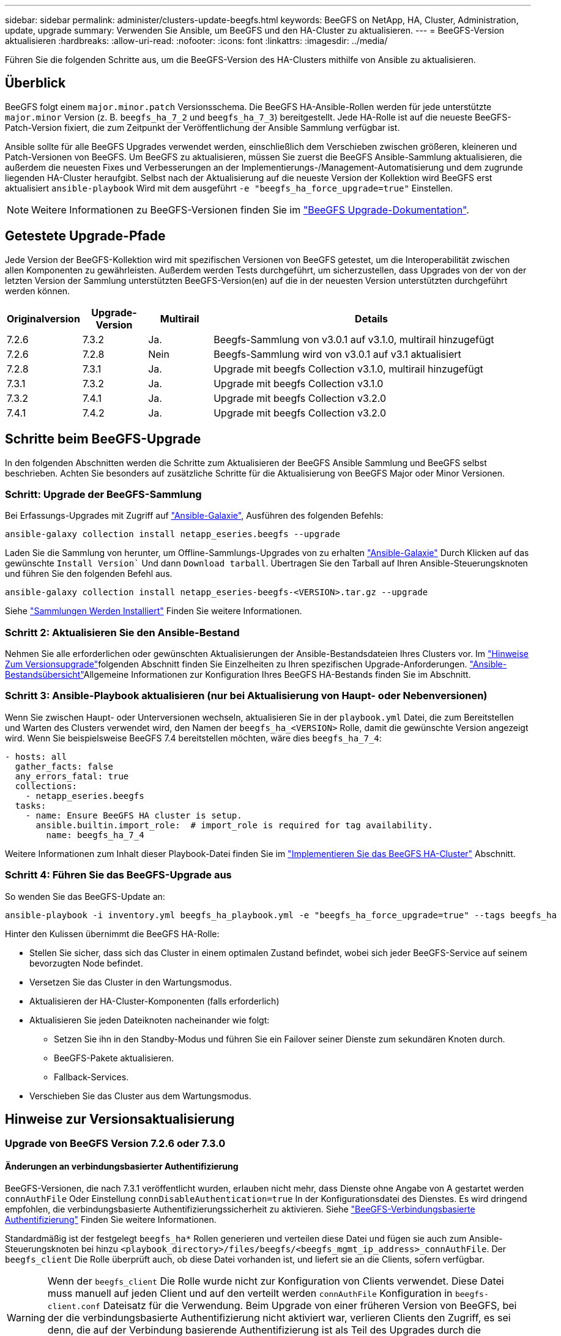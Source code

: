 ---
sidebar: sidebar 
permalink: administer/clusters-update-beegfs.html 
keywords: BeeGFS on NetApp, HA, Cluster, Administration, update, upgrade 
summary: Verwenden Sie Ansible, um BeeGFS und den HA-Cluster zu aktualisieren. 
---
= BeeGFS-Version aktualisieren
:hardbreaks:
:allow-uri-read: 
:nofooter: 
:icons: font
:linkattrs: 
:imagesdir: ../media/


[role="lead"]
Führen Sie die folgenden Schritte aus, um die BeeGFS-Version des HA-Clusters mithilfe von Ansible zu aktualisieren.



== Überblick

BeeGFS folgt einem `major.minor.patch` Versionsschema. Die BeeGFS HA-Ansible-Rollen werden für jede unterstützte `major.minor` Version (z. B. `beegfs_ha_7_2` und `beegfs_ha_7_3`) bereitgestellt. Jede HA-Rolle ist auf die neueste BeeGFS-Patch-Version fixiert, die zum Zeitpunkt der Veröffentlichung der Ansible Sammlung verfügbar ist.

Ansible sollte für alle BeeGFS Upgrades verwendet werden, einschließlich dem Verschieben zwischen größeren, kleineren und Patch-Versionen von BeeGFS. Um BeeGFS zu aktualisieren, müssen Sie zuerst die BeeGFS Ansible-Sammlung aktualisieren, die außerdem die neuesten Fixes und Verbesserungen an der Implementierungs-/Management-Automatisierung und dem zugrunde liegenden HA-Cluster heraufgibt. Selbst nach der Aktualisierung auf die neueste Version der Kollektion wird BeeGFS erst aktualisiert `ansible-playbook` Wird mit dem ausgeführt `-e "beegfs_ha_force_upgrade=true"` Einstellen.


NOTE: Weitere Informationen zu BeeGFS-Versionen finden Sie im link:https://doc.beegfs.io/latest/advanced_topics/upgrade.html["BeeGFS Upgrade-Dokumentation"^].



== Getestete Upgrade-Pfade

Jede Version der BeeGFS-Kollektion wird mit spezifischen Versionen von BeeGFS getestet, um die Interoperabilität zwischen allen Komponenten zu gewährleisten. Außerdem werden Tests durchgeführt, um sicherzustellen, dass Upgrades von der von der letzten Version der Sammlung unterstützten BeeGFS-Version(en) auf die in der neuesten Version unterstützten durchgeführt werden können.

[cols="1,1,1,5"]
|===
| Originalversion | Upgrade-Version | Multirail | Details 


| 7.2.6 | 7.3.2 | Ja. | Beegfs-Sammlung von v3.0.1 auf v3.1.0, multirail hinzugefügt 


| 7.2.6 | 7.2.8 | Nein | Beegfs-Sammlung wird von v3.0.1 auf v3.1 aktualisiert 


| 7.2.8 | 7.3.1 | Ja. | Upgrade mit beegfs Collection v3.1.0, multirail hinzugefügt 


| 7.3.1 | 7.3.2 | Ja. | Upgrade mit beegfs Collection v3.1.0 


| 7.3.2 | 7.4.1 | Ja. | Upgrade mit beegfs Collection v3.2.0 


| 7.4.1 | 7.4.2 | Ja. | Upgrade mit beegfs Collection v3.2.0 
|===


== Schritte beim BeeGFS-Upgrade

In den folgenden Abschnitten werden die Schritte zum Aktualisieren der BeeGFS Ansible Sammlung und BeeGFS selbst beschrieben. Achten Sie besonders auf zusätzliche Schritte für die Aktualisierung von BeeGFS Major oder Minor Versionen.



=== Schritt: Upgrade der BeeGFS-Sammlung

Bei Erfassungs-Upgrades mit Zugriff auf link:https://galaxy.ansible.com/netapp_eseries/beegfs["Ansible-Galaxie"^], Ausführen des folgenden Befehls:

[source, console]
----
ansible-galaxy collection install netapp_eseries.beegfs --upgrade
----
Laden Sie die Sammlung von herunter, um Offline-Sammlungs-Upgrades von zu erhalten link:https://galaxy.ansible.com/netapp_eseries/beegfs["Ansible-Galaxie"^] Durch Klicken auf das gewünschte `Install Version`` Und dann `Download tarball`. Übertragen Sie den Tarball auf Ihren Ansible-Steuerungsknoten und führen Sie den folgenden Befehl aus.

[source, console]
----
ansible-galaxy collection install netapp_eseries-beegfs-<VERSION>.tar.gz --upgrade
----
Siehe link:https://docs.ansible.com/ansible/latest/collections_guide/collections_installing.html["Sammlungen Werden Installiert"^] Finden Sie weitere Informationen.



=== Schritt 2: Aktualisieren Sie den Ansible-Bestand

Nehmen Sie alle erforderlichen oder gewünschten Aktualisierungen der Ansible-Bestandsdateien Ihres Clusters vor. Im link:clusters-update-beegfs.html#version-upgrade-notes["Hinweise Zum Versionsupgrade"]folgenden Abschnitt finden Sie Einzelheiten zu Ihren spezifischen Upgrade-Anforderungen. link:../custom/architectures-inventory-overview.html["Ansible-Bestandsübersicht"^]Allgemeine Informationen zur Konfiguration Ihres BeeGFS HA-Bestands finden Sie im  Abschnitt.



=== Schritt 3: Ansible-Playbook aktualisieren (nur bei Aktualisierung von Haupt- oder Nebenversionen)

Wenn Sie zwischen Haupt- oder Unterversionen wechseln, aktualisieren Sie in der `playbook.yml` Datei, die zum Bereitstellen und Warten des Clusters verwendet wird, den Namen der `beegfs_ha_<VERSION>` Rolle, damit die gewünschte Version angezeigt wird. Wenn Sie beispielsweise BeeGFS 7.4 bereitstellen möchten, wäre dies `beegfs_ha_7_4`:

[source, yaml]
----
- hosts: all
  gather_facts: false
  any_errors_fatal: true
  collections:
    - netapp_eseries.beegfs
  tasks:
    - name: Ensure BeeGFS HA cluster is setup.
      ansible.builtin.import_role:  # import_role is required for tag availability.
        name: beegfs_ha_7_4
----
Weitere Informationen zum Inhalt dieser Playbook-Datei finden Sie im link:../custom/architectures-deploy-ha-cluster.html["Implementieren Sie das BeeGFS HA-Cluster"^] Abschnitt.



=== Schritt 4: Führen Sie das BeeGFS-Upgrade aus

So wenden Sie das BeeGFS-Update an:

[source, console]
----
ansible-playbook -i inventory.yml beegfs_ha_playbook.yml -e "beegfs_ha_force_upgrade=true" --tags beegfs_ha
----
Hinter den Kulissen übernimmt die BeeGFS HA-Rolle:

* Stellen Sie sicher, dass sich das Cluster in einem optimalen Zustand befindet, wobei sich jeder BeeGFS-Service auf seinem bevorzugten Node befindet.
* Versetzen Sie das Cluster in den Wartungsmodus.
* Aktualisieren der HA-Cluster-Komponenten (falls erforderlich)
* Aktualisieren Sie jeden Dateiknoten nacheinander wie folgt:
+
** Setzen Sie ihn in den Standby-Modus und führen Sie ein Failover seiner Dienste zum sekundären Knoten durch.
** BeeGFS-Pakete aktualisieren.
** Fallback-Services.


* Verschieben Sie das Cluster aus dem Wartungsmodus.




== Hinweise zur Versionsaktualisierung



=== Upgrade von BeeGFS Version 7.2.6 oder 7.3.0



==== Änderungen an verbindungsbasierter Authentifizierung

BeeGFS-Versionen, die nach 7.3.1 veröffentlicht wurden, erlauben nicht mehr, dass Dienste ohne Angabe von A gestartet werden `connAuthFile` Oder Einstellung `connDisableAuthentication=true` In der Konfigurationsdatei des Dienstes. Es wird dringend empfohlen, die verbindungsbasierte Authentifizierungssicherheit zu aktivieren. Siehe link:https://doc.beegfs.io/7.3.2/advanced_topics/authentication.html#connectionbasedauth["BeeGFS-Verbindungsbasierte Authentifizierung"^] Finden Sie weitere Informationen.

Standardmäßig ist der festgelegt `beegfs_ha*` Rollen generieren und verteilen diese Datei und fügen sie auch zum Ansible-Steuerungsknoten bei hinzu `<playbook_directory>/files/beegfs/<beegfs_mgmt_ip_address>_connAuthFile`. Der `beegfs_client` Die Rolle überprüft auch, ob diese Datei vorhanden ist, und liefert sie an die Clients, sofern verfügbar.


WARNING: Wenn der `beegfs_client` Die Rolle wurde nicht zur Konfiguration von Clients verwendet. Diese Datei muss manuell auf jeden Client und auf den verteilt werden `connAuthFile` Konfiguration in `beegfs-client.conf` Dateisatz für die Verwendung. Beim Upgrade von einer früheren Version von BeeGFS, bei der die verbindungsbasierte Authentifizierung nicht aktiviert war, verlieren Clients den Zugriff, es sei denn, die auf der Verbindung basierende Authentifizierung ist als Teil des Upgrades durch die Einstellung deaktiviert `beegfs_ha_conn_auth_enabled: false` In `group_vars/ha_cluster.yml` (Nicht empfohlen).

Weitere Details und alternative Konfigurationsoptionen finden link:../custom/architectures-inventory-common-file-node-configuration.html["Festlegen Der Konfiguration Des Gemeinsamen Dateiknotens"^]Sie im Abschnitt zum Konfigurieren der Verbindungsauthentifizierung.
